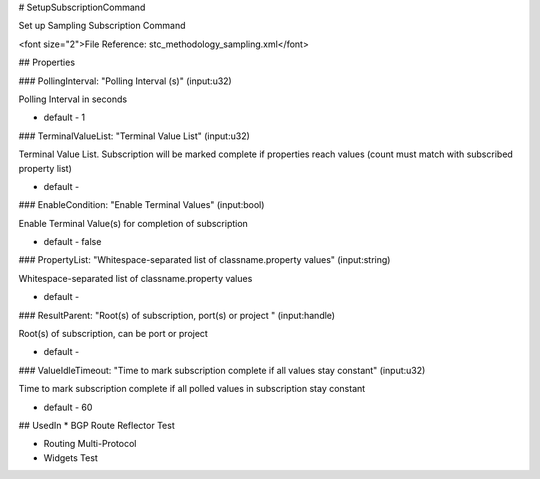 # SetupSubscriptionCommand

Set up Sampling Subscription Command

<font size="2">File Reference: stc_methodology_sampling.xml</font>

## Properties

### PollingInterval: "Polling Interval (s)" (input:u32)

Polling Interval in seconds

* default - 1
### TerminalValueList: "Terminal Value List" (input:u32)

Terminal Value List. Subscription will be marked complete if properties reach values (count must match with subscribed property list)

* default - 
### EnableCondition: "Enable Terminal Values" (input:bool)

Enable Terminal Value(s) for completion of subscription

* default - false
### PropertyList: "Whitespace-separated list of classname.property values" (input:string)

Whitespace-separated list of classname.property values

* default - 
### ResultParent: "Root(s) of subscription, port(s) or project " (input:handle)

Root(s) of subscription, can be port or project

* default - 
### ValueIdleTimeout: "Time to mark subscription complete if all values stay constant" (input:u32)

Time to mark subscription complete if all polled values in subscription stay constant

* default - 60
## UsedIn
* BGP Route Reflector Test

* Routing Multi-Protocol

* Widgets Test

